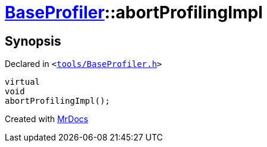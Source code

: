 [#BaseProfiler-abortProfilingImpl]
= xref:BaseProfiler.adoc[BaseProfiler]::abortProfilingImpl
:relfileprefix: ../
:mrdocs:


== Synopsis

Declared in `&lt;https://github.com/PrismLauncher/PrismLauncher/blob/develop/launcher/tools/BaseProfiler.h#L24[tools&sol;BaseProfiler&period;h]&gt;`

[source,cpp,subs="verbatim,replacements,macros,-callouts"]
----
virtual
void
abortProfilingImpl();
----



[.small]#Created with https://www.mrdocs.com[MrDocs]#

